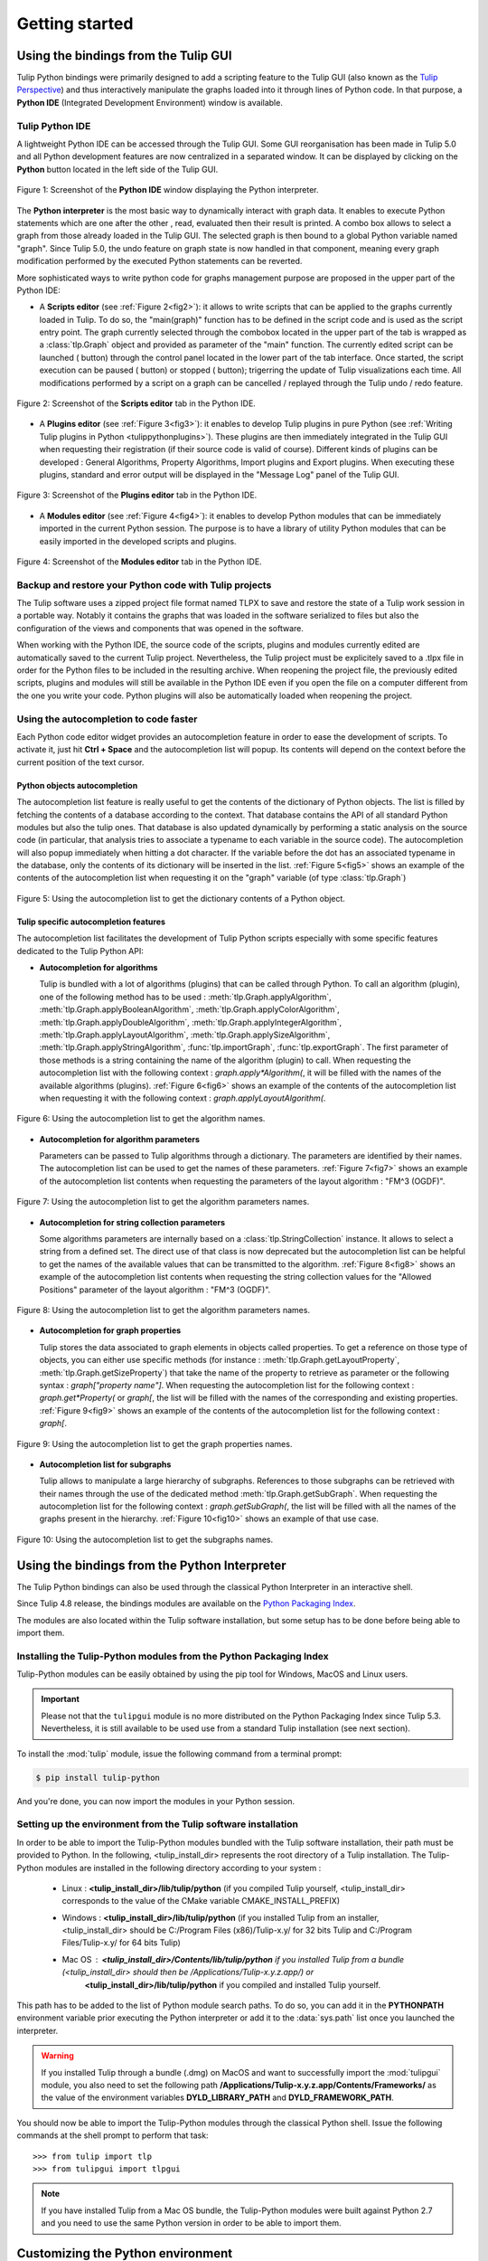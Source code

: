 .. py:currentmodule:: tulip

Getting started
===============

.. _usingBindingsInTulipGUI:

Using the bindings from the Tulip GUI
-------------------------------------

Tulip Python bindings were primarily designed to add a scripting feature to the Tulip GUI (also known as the `Tulip Perspective <../../tulip-user/html/gui.html>`_) and thus
interactively manipulate the graphs loaded into it through lines of Python code.
In that purpose, a **Python IDE** (Integrated Development Environment) window is available.

Tulip Python IDE
^^^^^^^^^^^^^^^^^
.. |icon_ide| image:: tulipPythonIDEButton.png
    :width: 24

A lightweight Python IDE can be accessed through the Tulip GUI. Some GUI reorganisation
has been made in Tulip 5.0 and all Python development features are now centralized in a
separated window. It can be displayed by clicking on the |icon_ide| **Python** button located in the left side of the Tulip GUI.

.. _fig1:
.. figure:: tulipPythonIDE.png
  :align: center

  Figure 1: Screenshot of the **Python IDE** window displaying the Python interpreter.

The **Python interpreter** is the most basic way to dynamically interact with graph data. It enables to execute Python statements which are one after the other , read, evaluated then their result is printed. A combo box allows to select a graph from those already loaded in the Tulip GUI. The selected graph is then bound to a global Python variable named "graph".
Since Tulip 5.0, the undo feature on graph state is now handled in that component, meaning every graph modification performed by the executed Python statements can be reverted.

.. |icon_run| image:: ../../library/tulip-gui/resources/icons/22/start.png
    :width: 15

.. |icon_pause| image:: ../../library/tulip-gui/resources/icons/22/pause.png
    :width: 15

.. |icon_stop| image:: ../../library/tulip-gui/resources/icons/22/stop.png
    :width: 15

More sophisticated ways to write python code for graphs management purpose are proposed in the upper part of the Python IDE:

- A **Scripts editor** (see :ref:`Figure 2<fig2>`): it allows to write scripts that can be applied to the
  graphs currently loaded in Tulip. To do so, the "main(graph)" function has to be defined in the script code
  and is used as the script entry point. The graph currently selected through the combobox located in the upper
  part of the tab is wrapped as a :class:`tlp.Graph` object and provided as parameter of the "main" function.
  The currently edited script can be launched (|icon_run| button) through the control panel located in the lower part of the tab interface.
  Once started, the script execution can be paused (|icon_pause| button) or stopped (|icon_stop| button); trigerring the update of Tulip visualizations each time.
  All modifications performed by a script on a graph can be cancelled / replayed through the Tulip undo / redo feature.

.. _fig2:
.. figure:: tulipPythonScript.png
  :align: center

  Figure 2: Screenshot of the **Scripts editor** tab in the Python IDE.

- A **Plugins editor** (see :ref:`Figure 3<fig3>`): it enables to develop Tulip plugins in pure Python
  (see :ref:`Writing Tulip plugins in Python <tulippythonplugins>`).
  These plugins are then immediately integrated in the Tulip GUI when requesting their registration
  (if their source code is valid of course). Different kinds of plugins can be developed : General Algorithms,
  Property Algorithms, Import plugins and Export plugins. When executing these plugins, standard and error output
  will be displayed in the "Message Log" panel of the Tulip GUI.

.. _fig3:
.. figure:: tulipPythonPlugin.png
  :align: center

  Figure 3: Screenshot of the **Plugins editor** tab in the Python IDE.

- A **Modules editor** (see :ref:`Figure 4<fig4>`): it enables to develop Python modules that
  can be immediately imported in the current Python session. The purpose is to have a library of utility
  Python modules that can be easily imported in the developed scripts and plugins.

.. _fig4:
.. figure:: tulipPythonModule.png
   :align: center

   Figure 4: Screenshot of the **Modules editor** tab in the Python IDE.

Backup and restore your Python code with Tulip projects
^^^^^^^^^^^^^^^^^^^^^^^^^^^^^^^^^^^^^^^^^^^^^^^^^^^^^^^

The Tulip software uses a zipped project file format named TLPX to save and restore the state of a Tulip
work session in a portable way. Notably it contains the graphs that was loaded in the software serialized to
files but also the configuration of the views and components that was opened in the software.

When working with the Python IDE, the source code of the scripts, plugins and modules currently edited
are automatically saved to the current Tulip project. Nevertheless, the Tulip project must be explicitely
saved to a .tlpx file in order for the Python files to be included in the resulting archive.
When reopening the project file, the previously edited scripts, plugins and modules will still be available
in the Python IDE even if you open the file on a computer different from the one you write your code.
Python plugins will also be automatically loaded when reopening the project.

Using the autocompletion to code faster
^^^^^^^^^^^^^^^^^^^^^^^^^^^^^^^^^^^^^^^^

Each Python code editor widget provides an autocompletion feature in order to ease
the development of scripts. To activate it, just hit **Ctrl + Space** and the autocompletion
list will popup. Its contents will depend on the context before the current position of the text cursor.

Python objects autocompletion
""""""""""""""""""""""""""""""

The autocompletion list feature is really useful to get the contents of the dictionary
of Python objects. The list is filled by fetching the contents of a database according to the context.
That database contains the API of all standard Python modules but also the tulip ones.
That database is also updated dynamically by performing a static analysis on the source code (in particular,
that analysis tries to associate a typename to each variable in the source code).
The autocompletion will also popup immediately when hitting a dot character. If the variable before the dot
has an associated typename in the database, only the contents of its dictionary will be inserted in the list.
:ref:`Figure 5<fig5>` shows an
example of the contents of the autocompletion list when requesting it on the "graph" variable (of type :class:`tlp.Graph`)

.. _fig5:
.. figure:: autocompletion_global.png
   :align: center

   Figure 5: Using the autocompletion list to get the dictionary contents of a Python object.

Tulip specific autocompletion features
""""""""""""""""""""""""""""""""""""""

The autocompletion list facilitates the development of Tulip Python scripts especially with some specific features dedicated to the Tulip Python API:

- **Autocompletion for algorithms**

  Tulip is bundled with a lot of algorithms (plugins) that can be called through Python.
  To call an algorithm (plugin), one of the following method has to be used : :meth:`tlp.Graph.applyAlgorithm`, :meth:`tlp.Graph.applyBooleanAlgorithm`,
  :meth:`tlp.Graph.applyColorAlgorithm`, :meth:`tlp.Graph.applyDoubleAlgorithm`, :meth:`tlp.Graph.applyIntegerAlgorithm`, :meth:`tlp.Graph.applyLayoutAlgorithm`,
  :meth:`tlp.Graph.applySizeAlgorithm`, :meth:`tlp.Graph.applyStringAlgorithm`, :func:`tlp.importGraph`, :func:`tlp.exportGraph`.
  The first parameter of those methods is a string containing the name of the algorithm (plugin)
  to call. When requesting the autocompletion list with the following context : *graph.apply\*Algorithm(*, it will be filled with the names of the available
  algorithms (plugins). :ref:`Figure 6<fig6>` shows an example of the contents of the autocompletion list when requesting it with the following context : *graph.applyLayoutAlgorithm(*.

.. _fig6:
.. figure:: autocompletion_algos.png
   :align: center

   Figure 6: Using the autocompletion list to get the algorithm names.

- **Autocompletion for algorithm parameters**

  Parameters can be passed to Tulip algorithms through a dictionary. The parameters are
  identified by their names. The autocompletion list can be used to get the names of these parameters.
  :ref:`Figure 7<fig7>` shows an example of the autocompletion list contents when requesting the parameters
  of the layout algorithm : "FM^3 (OGDF)".

.. _fig7:
.. figure:: autocompletion_algosparams.png
   :align: center

   Figure 7: Using the autocompletion list to get the algorithm parameters names.

- **Autocompletion for string collection parameters**

  Some algorithms parameters are internally
  based on a :class:`tlp.StringCollection` instance. It allows to select a string from a defined set.
  The direct use of that class is now deprecated but the autocompletion list can be helpful to get the names of the
  available values that can be transmitted to the algorithm.
  :ref:`Figure 8<fig8>` shows an example of the autocompletion list contents when requesting the string collection values
  for the "Allowed Positions" parameter of the layout algorithm : "FM^3 (OGDF)".

.. _fig8:
.. figure:: autocompletion_stringcollection.png
   :align: center

   Figure 8: Using the autocompletion list to get the algorithm parameters names.

- **Autocompletion for graph properties**

  Tulip stores the data associated to graph elements in objects called properties. To get a reference
  on those type of objects, you can either use specific methods (for instance : :meth:`tlp.Graph.getLayoutProperty`, :meth:`tlp.Graph.getSizeProperty`)
  that take the name of the property to retrieve as parameter or the following syntax : *graph["property name"]*. When requesting the autocompletion list
  for the following context : *graph.get*Property(* or *graph[*, the list will be filled with the names of the corresponding and existing properties.
  :ref:`Figure 9<fig9>` shows an example of the contents of the autocompletion list for the following context : *graph[*.

.. _fig9:
.. figure:: autocompletion_properties.png
   :align: center

   Figure 9: Using the autocompletion list to get the graph properties names.

- **Autocompletion list for subgraphs**

  Tulip allows to manipulate a large hierarchy of subgraphs. References to those subgraphs can be retrieved
  with their names through the use of the dedicated method :meth:`tlp.Graph.getSubGraph`. When requesting the autocompletion list for the
  following context : *graph.getSubGraph(*, the list will be filled with all the names of the graphs present in the hierarchy. :ref:`Figure 10<fig10>` shows
  an example of that use case.

.. _fig10:
.. figure:: autocompletion_subgraphs.png
   :align: center

   Figure 10: Using the autocompletion list to get the subgraphs names.

.. _usingBindingsInShell:

Using the bindings from the Python Interpreter
----------------------------------------------

The Tulip Python bindings can also be used through the classical Python Interpreter in an interactive shell.

Since Tulip 4.8 release, the bindings modules are available on the `Python Packaging Index <https://pypi.python.org>`_.

The modules are also located within the Tulip software installation, but some setup has to be done before being able to import them.

Installing the Tulip-Python modules from the Python Packaging Index
^^^^^^^^^^^^^^^^^^^^^^^^^^^^^^^^^^^^^^^^^^^^^^^^^^^^^^^^^^^^^^^^^^^^

Tulip-Python modules can be easily obtained by using the pip tool for Windows, MacOS and Linux users.

.. important::

  Please not that the ``tulipgui`` module is no more distributed on the Python
  Packaging Index since Tulip 5.3.
  Nevertheless, it is still available to be used use from a standard Tulip
  installation (see next section).

To install the :mod:`tulip` module, issue the following command from a terminal prompt:

.. code:: shell

    $ pip install tulip-python

And you're done, you can now import the modules in your Python session.

Setting up the environment from the Tulip software installation
^^^^^^^^^^^^^^^^^^^^^^^^^^^^^^^^^^^^^^^^^^^^^^^^^^^^^^^^^^^^^^^^

In order to be able to import the Tulip-Python modules bundled with the Tulip software installation,
their path must be provided to Python. In the following, <tulip_install_dir> represents the root directory of a Tulip installation.
The Tulip-Python modules are installed in the following directory according to your system :

        * Linux : **<tulip_install_dir>/lib/tulip/python** (if you compiled Tulip yourself,
          <tulip_install_dir> corresponds to the value of the CMake variable CMAKE_INSTALL_PREFIX)

        * Windows : **<tulip_install_dir>/lib/tulip/python** (if you installed Tulip from an installer,
          <tulip_install_dir> should be C:/Program Files (x86)/Tulip-x.y/ for 32 bits Tulip and C:/Program Files/Tulip-x.y/ for 64 bits Tulip)

        * Mac OS : **<tulip_install_dir>/Contents/lib/tulip/python** if you installed Tulip from a bundle (<tulip_install_dir> should then be /Applications/Tulip-x.y.z.app/) or
                   **<tulip_install_dir>/lib/tulip/python** if you compiled and installed Tulip yourself.

This path has to be added to the list of Python module search paths. To do so, you can add it in the **PYTHONPATH**
environment variable prior executing the Python interpreter or add it to the :data:`sys.path` list once you launched the interpreter.

.. warning::

  If you installed Tulip through a bundle (.dmg) on MacOS and want to successfully import the :mod:`tulipgui` module,
  you also need to set the following path **/Applications/Tulip-x.y.z.app/Contents/Frameworks/** as the value of the
  environment variables **DYLD_LIBRARY_PATH** and **DYLD_FRAMEWORK_PATH**.

You should now be able to import the Tulip-Python modules through the classical Python shell. Issue the following commands
at the shell prompt to perform that task::

    >>> from tulip import tlp
    >>> from tulipgui import tlpgui

.. note::
  If you have installed Tulip from a Mac OS bundle, the Tulip-Python modules were built against Python 2.7
  and you need to use the same Python version in order to be able to import them.

Customizing the Python environment
----------------------------------

Since Tulip 4.8, it is possible to customize the Python environment the first time the :mod:`tulip` module
is imported through the use of a startup scripts hook mechanism.

For instance, that feature could be used to :

        * modify the list of Python import paths, in order to load modules not located in standard directories from then

        * load Tulip plugins not located in default plugins folders

        * add new Python functions and classes to the environment that will be available each time the tulip module is imported

When the tulip module is imported from the first time in the current Python session, the contents of the following directories
will be scan for Python files (.py extension) :

        * <tulip_install_dir>/lib/tulip/python/startup

        * <home_dir>/.Tulip-x.y/python/startup

Then, for each Python file found, its contents will be read and executed in the context of the Python main module
(the file will not be imported as a Python module).


